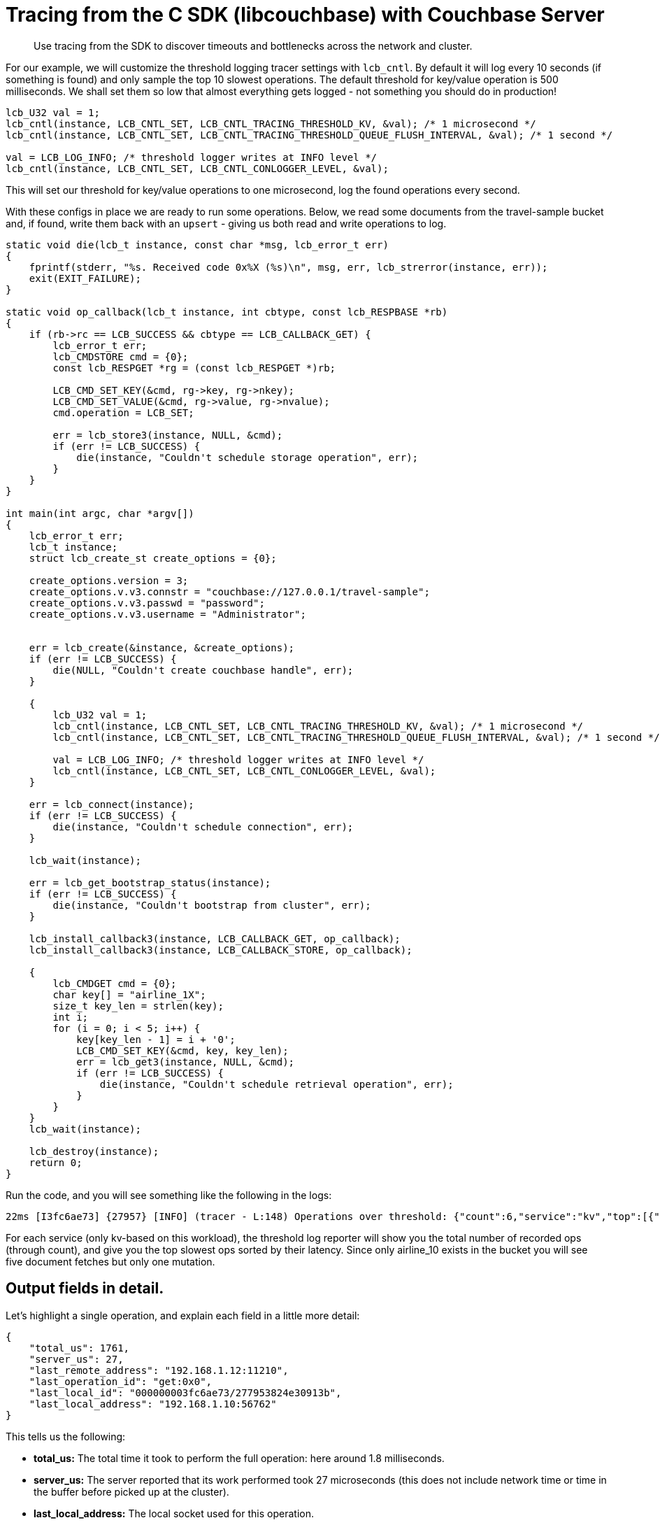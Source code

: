 = Tracing from the C SDK (libcouchbase) with Couchbase Server
:navtitle: Tracing from the SDK
:page-aliases: howtos:tracing-from-the-sdk

[abstract]
Use tracing from the SDK to discover timeouts and bottlenecks across the network and cluster.

For our example, we will customize the threshold logging tracer settings with [.api]`lcb_cntl`.
By default it will log every 10 seconds (if something is found) and only sample the top 10 slowest operations.
The default threshold for key/value operation is 500 milliseconds.
We shall set them so low that almost everything gets logged - not something you should do in production!

[source,c]
----
lcb_U32 val = 1;
lcb_cntl(instance, LCB_CNTL_SET, LCB_CNTL_TRACING_THRESHOLD_KV, &val); /* 1 microsecond */
lcb_cntl(instance, LCB_CNTL_SET, LCB_CNTL_TRACING_THRESHOLD_QUEUE_FLUSH_INTERVAL, &val); /* 1 second */

val = LCB_LOG_INFO; /* threshold logger writes at INFO level */
lcb_cntl(instance, LCB_CNTL_SET, LCB_CNTL_CONLOGGER_LEVEL, &val);
----

This will set our threshold for key/value operations to one microsecond, log the found operations every second.

With these configs in place we are ready to run some operations.
Below, we read some documents from the travel-sample bucket and, if found, write them back with an `upsert` - giving us both read and write operations to log.

[source,c]
----
static void die(lcb_t instance, const char *msg, lcb_error_t err)
{
    fprintf(stderr, "%s. Received code 0x%X (%s)\n", msg, err, lcb_strerror(instance, err));
    exit(EXIT_FAILURE);
}

static void op_callback(lcb_t instance, int cbtype, const lcb_RESPBASE *rb)
{
    if (rb->rc == LCB_SUCCESS && cbtype == LCB_CALLBACK_GET) {
        lcb_error_t err;
        lcb_CMDSTORE cmd = {0};
        const lcb_RESPGET *rg = (const lcb_RESPGET *)rb;

        LCB_CMD_SET_KEY(&cmd, rg->key, rg->nkey);
        LCB_CMD_SET_VALUE(&cmd, rg->value, rg->nvalue);
        cmd.operation = LCB_SET;

        err = lcb_store3(instance, NULL, &cmd);
        if (err != LCB_SUCCESS) {
            die(instance, "Couldn't schedule storage operation", err);
        }
    }
}

int main(int argc, char *argv[])
{
    lcb_error_t err;
    lcb_t instance;
    struct lcb_create_st create_options = {0};

    create_options.version = 3;
    create_options.v.v3.connstr = "couchbase://127.0.0.1/travel-sample";
    create_options.v.v3.passwd = "password";
    create_options.v.v3.username = "Administrator";


    err = lcb_create(&instance, &create_options);
    if (err != LCB_SUCCESS) {
        die(NULL, "Couldn't create couchbase handle", err);
    }

    {
        lcb_U32 val = 1;
        lcb_cntl(instance, LCB_CNTL_SET, LCB_CNTL_TRACING_THRESHOLD_KV, &val); /* 1 microsecond */
        lcb_cntl(instance, LCB_CNTL_SET, LCB_CNTL_TRACING_THRESHOLD_QUEUE_FLUSH_INTERVAL, &val); /* 1 second */

        val = LCB_LOG_INFO; /* threshold logger writes at INFO level */
        lcb_cntl(instance, LCB_CNTL_SET, LCB_CNTL_CONLOGGER_LEVEL, &val);
    }

    err = lcb_connect(instance);
    if (err != LCB_SUCCESS) {
        die(instance, "Couldn't schedule connection", err);
    }

    lcb_wait(instance);

    err = lcb_get_bootstrap_status(instance);
    if (err != LCB_SUCCESS) {
        die(instance, "Couldn't bootstrap from cluster", err);
    }

    lcb_install_callback3(instance, LCB_CALLBACK_GET, op_callback);
    lcb_install_callback3(instance, LCB_CALLBACK_STORE, op_callback);

    {
        lcb_CMDGET cmd = {0};
        char key[] = "airline_1X";
        size_t key_len = strlen(key);
        int i;
        for (i = 0; i < 5; i++) {
            key[key_len - 1] = i + '0';
            LCB_CMD_SET_KEY(&cmd, key, key_len);
            err = lcb_get3(instance, NULL, &cmd);
            if (err != LCB_SUCCESS) {
                die(instance, "Couldn't schedule retrieval operation", err);
            }
        }
    }
    lcb_wait(instance);

    lcb_destroy(instance);
    return 0;
}
----

Run the code, and you will see something like the following in the logs:

[source,plain]
----
22ms [I3fc6ae73] {27957} [INFO] (tracer - L:148) Operations over threshold: {"count":6,"service":"kv","top":[{"last_local_address":"192.168.1.10:56762","last_local_id":"000000003fc6ae73/277953824e30913b","last_operation_id":"get:0x0","last_remote_address":"192.168.1.12:11210","server_us":27,"total_us":1761},{"last_local_address":"192.168.1.10:56762","last_local_id":"000000003fc6ae73/277953824e30913b","last_operation_id":"get:0x1","last_remote_address":"192.168.1.12:11210","server_us":8,"total_us":2189},{"last_local_address":"192.168.1.10:56762","last_local_id":"000000003fc6ae73/277953824e30913b","last_operation_id":"get:0x2","last_remote_address":"192.168.1.12:11210","server_us":3,"total_us":2356},{"last_local_address":"192.168.1.10:56762","last_local_id":"000000003fc6ae73/277953824e30913b","last_operation_id":"get:0x3","last_remote_address":"192.168.1.12:11210","server_us":3,"total_us":2477},{"last_local_address":"192.168.1.10:56762","last_local_id":"000000003fc6ae73/277953824e30913b","last_operation_id":"upsert:0x5","last_remote_address":"192.168.1.12:11210","server_us":100,"total_us":2489},{"last_local_address":"192.168.1.10:56762","last_local_id":"000000003fc6ae73/277953824e30913b","last_operation_id":"get:0x4","last_remote_address":"192.168.1.12:11210","server_us":3,"total_us":2592}]}
----

For each service (only kv-based on this workload), the threshold log reporter will show you the total number of recorded ops (through count), and give you the top slowest ops sorted by their latency.
Since only airline_10 exists in the bucket you will see five document fetches but only one mutation.

[#threshold_log_reporter_output_fields]
== Output fields in detail.

Let's highlight a single operation, and explain each field in a little more detail:

[source,json]
----
{
    "total_us": 1761,
    "server_us": 27,
    "last_remote_address": "192.168.1.12:11210",
    "last_operation_id": "get:0x0",
    "last_local_id": "000000003fc6ae73/277953824e30913b",
    "last_local_address": "192.168.1.10:56762"
}
----

This tells us the following:

* *total_us:* The total time it took to perform the full operation: here around 1.8 milliseconds.
* *server_us:* The server reported that its work performed took 27 microseconds (this does not include network time or time in the buffer before picked up at the cluster).
* *last_local_address:* The local socket used for this operation.
* *last_remote_address:* The remote socket on the server used for this operation.
Useful to figure out which node is affected.
* *last_operation_id:* A combination of type of operation and id (in this case the opaque value), useful for diagnosing and troubleshooting in combination with the last_local_id.
* *last_local_id:* With Server 5.5 and later, this id is negotiated with the server and can be used to correlate logging information on both sides in a simpler fashion.

You can see that if the thresholds are set the right way based on production requirements, without much effort slow operations can be logged and pinpointed more easily than before.
